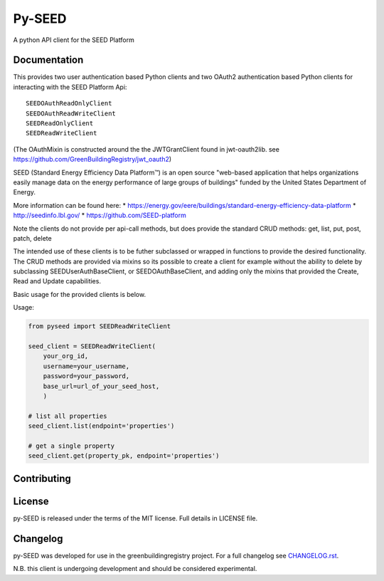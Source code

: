 Py-SEED
=======

.. image:: https://travis-ci.org/SEED-platform/py-seed.svg?branch=dev
    :target: https://travis-ci.org/SEED-platform/py-seed

.. image:: https://pypip.in/v/py-seed/badge.svg
        :target: https://pypi.python.org/pypi/py-seed/

A python API client for the SEED Platform


Documentation
-------------
This provides two user authentication based Python clients and two OAuth2 authentication based Python clients for interacting with the SEED Platform Api::


    SEEDOAuthReadOnlyClient
    SEEDOAuthReadWriteClient
    SEEDReadOnlyClient
    SEEDReadWriteClient


(The OAuthMixin is constructed around the the JWTGrantClient found in jwt-oauth2lib. see https://github.com/GreenBuildingRegistry/jwt_oauth2)

SEED (Standard Energy Efficiency Data Platform™) is an open source "web-based application that helps organizations easily manage data on the energy performance of large groups of buildings" funded by the United States Department of Energy.

More information can be found here:
* https://energy.gov/eere/buildings/standard-energy-efficiency-data-platform
* http://seedinfo.lbl.gov/
* https://github.com/SEED-platform


Note the clients do not provide per api-call methods, but does provide the standard CRUD methods: get, list, put, post, patch, delete

The intended use of these clients is to be futher subclassed or wrapped in functions to provide the desired functionality. The CRUD methods are provided via mixins so its possible to create a client for example without the ability to delete by subclassing SEEDUserAuthBaseClient, or SEEDOAuthBaseClient, and adding only the mixins that provided the Create, Read and Update capabilities.

Basic usage for the provided clients is below.

Usage:


.. code-block:: python

    from pyseed import SEEDReadWriteClient

    seed_client = SEEDReadWriteClient(
        your_org_id,
        username=your_username,
        password=your_password,
        base_url=url_of_your_seed_host,
        )

    # list all properties
    seed_client.list(endpoint='properties')

    # get a single property
    seed_client.get(property_pk, endpoint='properties')


Contributing
------------

License
-------
py-SEED is released under the terms of the MIT license. Full details in LICENSE file.

Changelog
---------
py-SEED was developed for use in the greenbuildingregistry project.
For a full changelog see `CHANGELOG.rst <https://github.com/GreenBuildingRegistry/py-seed/blob/master/CHANGELOG.rst>`_.

N.B. this client is undergoing development and should be considered experimental.
